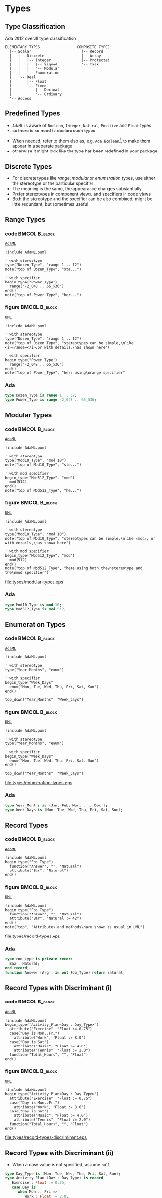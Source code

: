 * Types
** Type Classification
Ada 2012 overall type classification\newline

#+begin_example
ELEMENTARY TYPES                 COMPOSITE TYPES
  |-- Scalar                       |-- Record
  |   |-- Discrete                 |-- Array
  |   |   |-- Integer              |-- Protected
  |   |   |   |-- Signed           '-- Task
  |   |   |   '-- Modular
  |   |   '-- Enumeration
  |   '-- Real
  |       |-- Float
  |       '-- Fixed
  |           |-- Decimal
  |           '-- Ordinary
  '-- Access
#+end_example

** Predefined Types
+ =AdaML= is aware of =Boolean=, =Integer=, =Natural=, =Positive= and =Float=
  types
+ so there is no need to declare such types
\newline
+ When needed, refer to them also as, e.g. =Ada.Boolean=[fn:1], to make them appear in
  a separate package
+  otherwise it might look like the type has been redefined in your package

** Discrete Types
+ For discrete types like /range/, /modular/ or /enumeration/ types, use either
  the stereotype or the particular specifier
+ The meaning is the same, the appearance changes substantially
+ Prefer stereotypes in component views, and specifiers in code views
+ Both the stereotype and the specifier can be also combined; might be little
  redundant, but sometimes useful

** Range Types
*** code                                                    :BMCOL:B_block:
:PROPERTIES:
:BEAMER_col: 0.45
:END:
_=AdaML=_
#+begin_example
!include AdaML.puml

' with stereotype
type("Dozen_Type", "range 1 .. 12")
note("top of Dozen_Type", "ste...")

' with specifier
begin_type("Power_Type")
  range("-2_048 .. 65_536")
end()
note("top of Power_Type", "her...")
#+end_example

*** figure                                                    :BMCOL:B_block:
:PROPERTIES:
:BEAMER_col: 0.55
:END:
_=UML=_
#+begin_src plantuml :file types/range-types.eps
!include AdaML.puml

' with stereotype
type("Dozen_Type", "range 1 .. 12")
note("top of Dozen_Type", "stereotypes can be simple,\nlike <i>«range»</i>,or with details,\nas shown here")

' with specifier
begin_type("Power_Type")
  range("-2_048 .. 65_536")
end()
note("top of Power_Type", "here using\nrange specifier")
#+end_src

#+RESULTS:
[[file:types/range-types.eps]]

*** Ada
#+begin_src ada :exports code
type Dozen_Type is range 1 .. 12;
type Power_Type is range -2_048 .. 65_536;
#+end_src

** Modular Types
*** code                                                    :BMCOL:B_block:
:PROPERTIES:
:BEAMER_col: 0.45
:END:
_=AdaML=_
#+begin_example
!include AdaML.puml

' with stereotype
type("Mod10_Type", "mod 10")
note("top of Mod10_Type", "ste...")

' with mod specifier
begin_type("Mod512_Type", "mod")
  mod(512)
end()
note("top of Mod512_Type", "he...")
#+end_example

*** figure                                                    :BMCOL:B_block:
:PROPERTIES:
:BEAMER_col: 0.55
:END:
_=UML=_
#+begin_src plantuml :file types/modular-types.eps
!include AdaML.puml

' with stereotype
type("Mod10_Type", "mod 10")
note("top of Mod10_Type", "stereotypes can be simple,\nlike «mod», or with details,\nas shown here")

' with mod specifier
begin_type("Mod512_Type", "mod")
  mod(512)
end()
note("top of Mod512_Type", "here using both the\nstereotype and the\nmod specifier")
#+end_src

#+RESULTS[42d0b89e1728445ebf9a19a879813b200093e6ac]:
[[file:types/modular-types.eps]]

*** Ada
#+begin_src ada :exports code
type Mod10_Type is mod 10;
type Mod512_Type is mod 512;
#+end_src

** Enumeration Types
*** code                                                    :BMCOL:B_block:
:PROPERTIES:
:BEAMER_col: 0.6
:END:
_=AdaML=_
#+begin_example
!include AdaML.puml

' with stereotype
type("Year_Months", "enum")

' with specifier
begin_type("Week_Days")
  enum("Mon, Tue, Wed, Thu, Fri, Sat, Sun")
end()

top_down("Year_Months", "Week_Days")
#+end_example

*** figure                                                    :BMCOL:B_block:
:PROPERTIES:
:BEAMER_col: 0.4
:END:
_=UML=_
#+begin_src plantuml :file types/enumeration-types.eps
!include AdaML.puml

' with stereotype
type("Year_Months", "enum")

' with specifier
begin_type("Week_Days")
  enum("Mon, Tue, Wed, Thu, Fri, Sat, Sun")
end()

top_down("Year_Months", "Week_Days")
#+end_src

#+RESULTS[1e6de9e659710a72e5e64d64cf803032149e6516]:
[[file:types/enumeration-types.eps]]

*** Ada
#+begin_src ada :export code
type Year_Months is (Jan, Feb, Mar, ..., Dec );
type Week_Days is (Mon, Tue, Wed, Thu, Fri, Sat, Sun);
#+end_src

** Record Types
*** code                                                    :BMCOL:B_block:
:PROPERTIES:
:BEAMER_col: 0.55
:END:
_=AdaML=_
#+begin_example
!include AdaML.puml
begin_type("Foo_Type")
  function("Answer", "", "Natural")
  attribute("Bar", "Natural")
end()
#+end_example

*** figure                                                    :BMCOL:B_block:
:PROPERTIES:
:BEAMER_col: 0.3
:END:
_=UML=_
#+begin_src plantuml :file types/record-types.eps
!include AdaML.puml
begin_type("Foo_Type")
  function("Answer", "", "Natural")
  attribute("Bar", "Natural := 42")
end()
note("top", "Attributes and methods\nare shown as usual in UML")
#+end_src

#+RESULTS[5c1d589e39dac08c16326372d2ada6331a1129b0]:
[[file:types/record-types.eps]]

*** Ada
#+begin_src ada
type Foo_Type is private record
  Baz : Natural;
end record;
function Answer (Arg : in out Foo_Type) return Natural;
#+end_src

** Record Types with Discriminant (i)
*** code                                                    :BMCOL:B_block:
:PROPERTIES:
:BEAMER_col: 0.55
:END:
_=AdaML=_
#+begin_example
!include AdaML.puml
begin_type("Activity_Plan<Day : Day_Type>")
  attribute("Exercise", "Float := 0.75")
  case("Day is Mon..Fri")
    attribute("Work", "Float := 8.0")
  case("Day is Sat")
    attribute("Music", "Float := 4.0")
    attribute("Tennis", "Float := 2.0")
  function("Total_Hours", "", "Float")
end()
#+end_example

*** figure                                                    :BMCOL:B_block:
:PROPERTIES:
:BEAMER_col: 0.4
:END:
_=UML=_
#+begin_src plantuml :file types/record-types-discriminant.eps
!include AdaML.puml
begin_type("Activity_Plan<Day : Day_Type>")
  attribute("Exercise", "Float := 0.75")
  case("Day is Mon..Fri")
    attribute("Work", "Float := 8.0")
  case("Day is Sat")
    attribute("Music", "Float := 4.0")
    attribute("Tennis", "Float := 2.0")
  function("Total_Hours", "", "Float")
end()
#+end_src

#+RESULTS[5c1d589e39dac08c16326372d2ada6331a1129b0]:
[[file:types/record-types-discriminant.eps]]

** Record Types with Discriminant (ii)
+ When a case value is not specified, assume =null=

#+begin_src ada
type Day_Type is (Mon, Tue, Wed, Thu, Fri, Sat, Sun);
type Activity_Plan (Day : Day_Type) is record
   Exercise : Float := 0.75;
   case Day is
      when Mon .. Fri =>
         Work : Float := 8.0;
      when Sat =>
         Music : Float := 4.0;
         Tennis : Float := 2.0;
      when Sun =>
         null;
   end case;
end record;

function Total_Hours (Plan : in Activity_Plan) return Float;
#+end_src


** Derived Types
*** code                                                    :BMCOL:B_block:
:PROPERTIES:
:BEAMER_col: 0.55
:END:
_=AdaML=_
#+begin_example
!include AdaML.puml
type_new("Integer", "Foo_Type")
begin_type_new("Integer", "Bar_Type")
  range("-1 .. 20")
end()
#+end_example

*** figure                                                    :BMCOL:B_block:
:PROPERTIES:
:BEAMER_col: 0.45
:END:
_=UML=_
#+begin_src plantuml :file types/derived-types.eps
!include AdaML.puml
type_new("Integer", "Foo_Type")
begin_type_new("Integer", "Bar_Type")
  range("-1 .. 20")
end()
#+end_src

#+RESULTS[147bd8dbffd80fd6a841223975d65db61fea4101]:
[[file:types/derived-types.eps]]

*** Ada
#+begin_src ada :exports code
type Foo_Type is new Integer;
type Bar_Type is new Integer range -1 .. 20;
-- or simply
type Bar_Type is range -1 .. 20;
#+end_src

** Config                                                         :noexport:
Local Variables:
org-confirm-babel-evaluate: nil
End:

* Footnotes
[fn:1] This is UML notation context, not Ada programming language\newline
